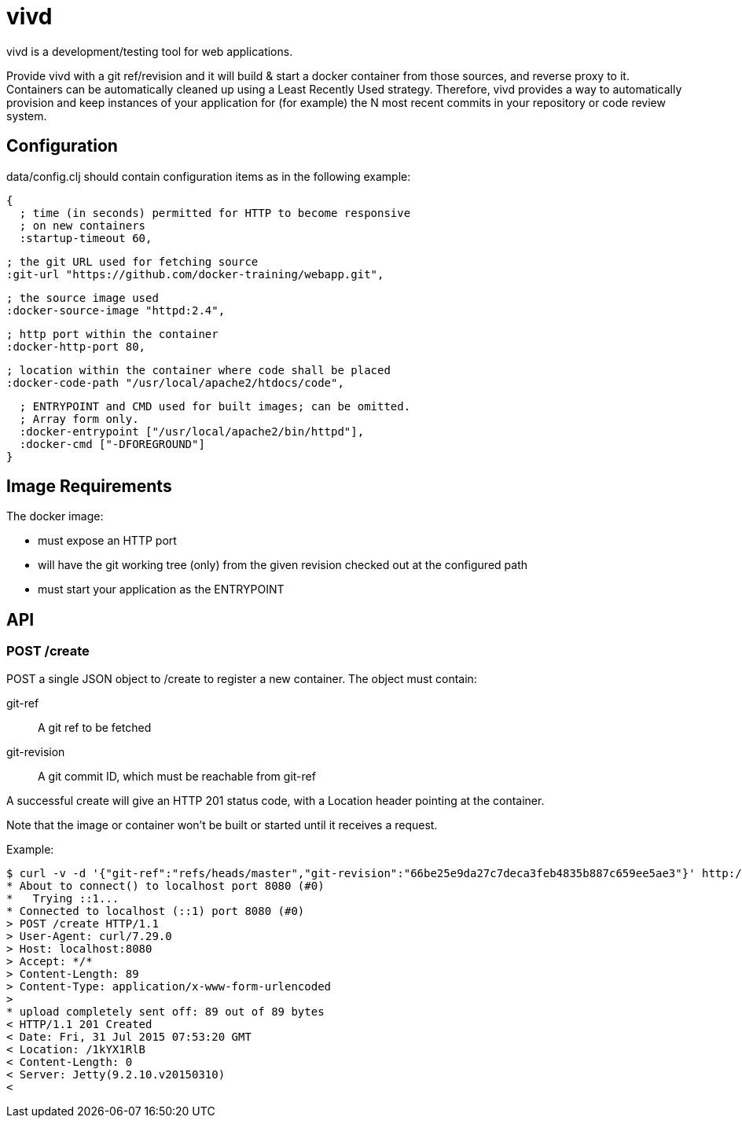 = vivd =

vivd is a development/testing tool for web applications.

Provide vivd with a git ref/revision and it will build & start a docker
container from those sources, and reverse proxy to it.  Containers can be
automatically cleaned up using a Least Recently Used strategy.  Therefore, vivd
provides a way to automatically provision and keep instances of your application
for (for example) the N most recent commits in your repository or code review
system.

== Configuration ==

+data/config.clj+ should contain configuration items as in the following
example:

  {
    ; time (in seconds) permitted for HTTP to become responsive
    ; on new containers
    :startup-timeout 60,
  
    ; the git URL used for fetching source
    :git-url "https://github.com/docker-training/webapp.git",
  
    ; the source image used
    :docker-source-image "httpd:2.4",
  
    ; http port within the container
    :docker-http-port 80,
  
    ; location within the container where code shall be placed
    :docker-code-path "/usr/local/apache2/htdocs/code",

    ; ENTRYPOINT and CMD used for built images; can be omitted.
    ; Array form only.
    :docker-entrypoint ["/usr/local/apache2/bin/httpd"],
    :docker-cmd ["-DFOREGROUND"]
  }

== Image Requirements ==

The docker image:

- must expose an HTTP port

- will have the git working tree (only) from the given revision checked out at
  the configured path

- must start your application as the ENTRYPOINT

== API ==

=== POST /create ===

POST a single JSON object to /create to register a new container.
The object must contain:

  git-ref::
    A git ref to be fetched

  git-revision::
    A git commit ID, which must be reachable from git-ref

A successful create will give an HTTP 201 status code, with a Location header
pointing at the container.

Note that the image or container won't be built or started until it receives a
request.

Example:

  $ curl -v -d '{"git-ref":"refs/heads/master","git-revision":"66be25e9da27c7deca3feb4835b887c659ee5ae3"}' http://localhost:8080/create
  * About to connect() to localhost port 8080 (#0)
  *   Trying ::1...
  * Connected to localhost (::1) port 8080 (#0)
  > POST /create HTTP/1.1
  > User-Agent: curl/7.29.0
  > Host: localhost:8080
  > Accept: */*
  > Content-Length: 89
  > Content-Type: application/x-www-form-urlencoded
  > 
  * upload completely sent off: 89 out of 89 bytes
  < HTTP/1.1 201 Created
  < Date: Fri, 31 Jul 2015 07:53:20 GMT
  < Location: /1kYX1RlB
  < Content-Length: 0
  < Server: Jetty(9.2.10.v20150310)
  < 
  